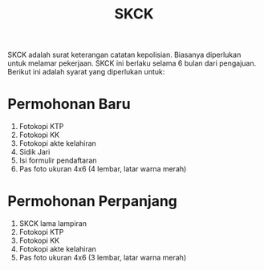 #+STARTUP: overview
#+TITLE: SKCK

SKCK adalah surat keterangan catatan kepolisian. Biasanya diperlukan untuk melamar
pekerjaan. SKCK ini berlaku selama 6 bulan dari pengajuan. Berikut ini adalah
syarat yang diperlukan untuk:

#+attr_html: :width 400px
[[./skck.jpeg]]


* Permohonan Baru

1. Fotokopi KTP
2. Fotokopi KK
3. Fotokopi akte kelahiran
4. Sidik Jari
5. Isi formulir pendaftaran
6. Pas foto ukuran 4x6 (4 lembar, latar warna merah)

* Permohonan Perpanjang

1. SKCK lama lampiran
2. Fotokopi KTP
3. Fotokopi KK
4. Fotokopi akte kelahiran
5. Pas foto ukuran 4x6 (3 lembar, latar warna merah)


